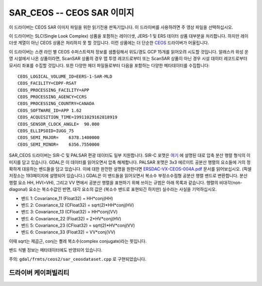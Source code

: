 .. _raster.sar_ceos:

================================================================================
SAR_CEOS -- CEOS SAR 이미지
================================================================================

.. shortname:: SAR_CEOS

.. built_in_by_default::

이 드라이버는 CEOS SAR 이미지 파일을 위한 읽기전용 판독기입니다. 이 드라이버를 사용하려면 주 영상 파일을 선택하십시오.

이 드라이버는 SLC(Single Look Complex) 상품을 포함하는 레이더샛, JERS-1 및 ERS 데이터 상품 대부분을 처리합니다. 하지만 레이더샛 계열이 아닌 CEOS 상품은 처리하지 못 할 것입니다. 이런 상품에는 더 단순한 `CEOS <#CEOS>`_ 드라이버가 어울립니다.

이 드라이버는 스캔 라인 별 CEOS 수퍼스트럭처 정보를 샘플링해서 위도/경도 GCP 15개를 읽어오려 시도할 것입니다. 알래스카 위성 운영 시설에서 나온 상품이라면, ScanSAR 상품의 경우 맵 투영 레코드로부터 또는 ScanSAR 상품이 아닌 경우 시설 데이터 레코드로부터 모서리 좌표를 수집할 것입니다. 또한 다양한 헤더 파일들로부터 다음을 포함하는 다양한 메타데이터를 수집합니다:

::

     CEOS_LOGICAL_VOLUME_ID=EERS-1-SAR-MLD
     CEOS_FACILITY=CDPF-RSAT
     CEOS_PROCESSING_FACILITY=APP
     CEOS_PROCESSING_AGENCY=CCRS
     CEOS_PROCESSING_COUNTRY=CANADA
     CEOS_SOFTWARE_ID=APP 1.62
     CEOS_ACQUISITION_TIME=19911029162818919
     CEOS_SENSOR_CLOCK_ANGLE=  90.000
     CEOS_ELLIPSOID=IUGG_75
     CEOS_SEMI_MAJOR=    6378.1400000
     CEOS_SEMI_MINOR=    6356.7550000

SAR_CEOS 드라이버는 SIR-C 및 PALSAR 편광 데이터도 일부 지원합니다. SIR-C 포맷은 `여기 <http://southport.jpl.nasa.gov/software/dcomp/dcomp.html>`_ 에 설명된 대로 압축 분산 행렬 형식의 이미지를 담고 있습니다. GDAL은 이 데이터를 읽어오면서 압축 해제합니다. PALSAR 포맷은 3x3 에르미트 공분산 행렬의 요소들에 거의 정확하게 대응하는 밴드들을 담고 있습니다. 이에 대한 완전한 설명을 원한다면 `ERSDAC-VX-CEOS-004A.pdf <http://www.ersdac.or.jp/palsar/palsar_E.html>`_ 문서를 읽어보십시오. (픽셀 저장소는 193페이지에 설명되어 있습니다.) GDAL은 이 밴드들을 읽어오면서 복소수 부정소수점형 공분산 행렬 밴드로 변환합니다. 분산 행렬 요소 HH, HV(=VH), 그리고 VV 면에서 공분산 행렬을 표현하기 위해 쓰이는 규범은 아래 목록과 같습니다. 행렬의 비대각(non-diagonal) 요소는 복소수값인 반면, 대각 요소의 값은 (복소수 밴드로 표현되긴 하지만) 실수라는 사실을 기억하십시오.

-  밴드 1: Covariance_11 (Float32) = HH*conj(HH)
-  밴드 2: Covariance_12 (CFloat32) = sqrt(2)*HH*conj(HV)
-  밴드 3: Covariance_13 (CFloat32) = HH*conj(VV)
-  밴드 4: Covariance_22 (Float32) = 2*HV*conj(HV)
-  밴드 5: Covariance_23 (CFloat32) = sqrt(2)*HV*conj(VV)
-  밴드 6: Covariance_33 (Float32) = VV*conj(VV)

이때 sqrt는 제곱근, conj는 켤레 복소수(complex conjugate)라는 뜻입니다.

밴드 식별 정보는 메타데이터에도 반영되어 있습니다.

주의: ``gdal/frmts/ceos2/sar_ceosdataset.cpp`` 로 구현되었습니다.

드라이버 케이퍼빌리티
-------------------

.. supports_georeferencing::

.. supports_virtualio::

